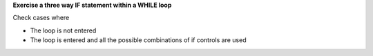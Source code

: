 **Exercise a three way IF statement within a WHILE loop**

Check cases where

* The loop is not entered
* The loop is entered and all the possible combinations of if controls
  are used

